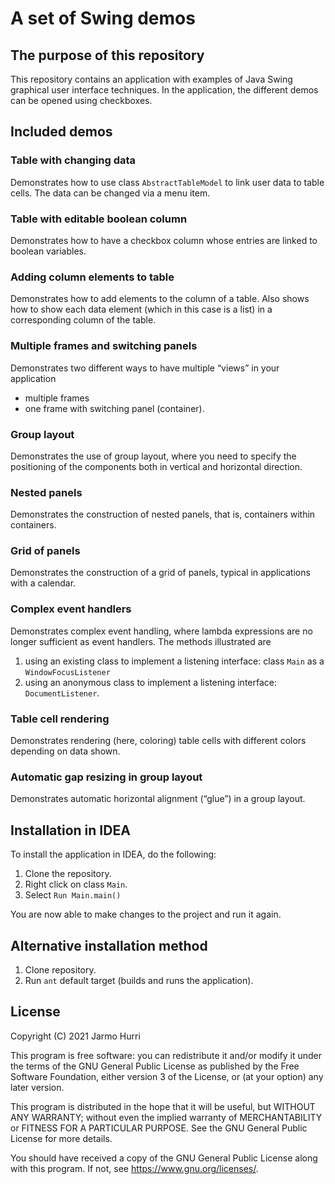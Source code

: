* A set of Swing demos
** The purpose of this repository
   This repository contains an application with examples of Java Swing
   graphical user interface techniques. In the application, the
   different demos can be opened using checkboxes.
   
** Included demos
*** Table with changing data
    Demonstrates how to use class =AbstractTableModel= to link user
    data to table cells. The data can be changed via a menu item.
*** Table with editable boolean column
    Demonstrates how to have a checkbox column whose entries are
    linked to boolean variables.
*** Adding column elements to table
    Demonstrates how to add elements to the column of a table. Also
    shows how to show each data element (which in this case is a list)
    in a corresponding column of the table.
*** Multiple frames and switching panels
    Demonstrates two different ways to have multiple
    \ldquo{}views\rdquo in your application
    - multiple frames
    - one frame with switching panel (container).
*** Group layout
    Demonstrates the use of group layout, where you need to specify
    the positioning of the components both in vertical and horizontal
    direction.
*** Nested panels
    Demonstrates the construction of nested panels, that is,
    containers within containers.
*** Grid of panels
    Demonstrates the construction of a grid of panels, typical in
    applications with a calendar.
*** Complex event handlers
    Demonstrates complex event handling, where lambda expressions are
    no longer sufficient as event handlers. The methods illustrated
    are
    1. using an existing class to implement a listening interface:
       class =Main= as a =WindowFocusListener=
    2. using an anonymous class to implement a listening interface:
       =DocumentListener=.
*** Table cell rendering
    Demonstrates rendering (here, coloring) table cells with different
    colors depending on data shown.
*** Automatic gap resizing in group layout
    Demonstrates automatic horizontal alignment (\ldquo{}glue\rdquo)
    in a group layout.
** Installation in IDEA
   To install the application in IDEA, do the following:
   1. Clone the repository.
   2. Right click on class =Main=.
   3. Select =Run Main.main()=
   You are now able to make changes to the project and run it again.

** Alternative installation method
   1. Clone repository.
   2. Run =ant= default target (builds and runs the application).
   
** License
   Copyright (C) 2021 Jarmo Hurri

   This program is free software: you can redistribute it and/or modify
   it under the terms of the GNU General Public License as published by
   the Free Software Foundation, either version 3 of the License, or
   (at your option) any later version.

   This program is distributed in the hope that it will be useful,
   but WITHOUT ANY WARRANTY; without even the implied warranty of
   MERCHANTABILITY or FITNESS FOR A PARTICULAR PURPOSE.  See the
   GNU General Public License for more details.

   You should have received a copy of the GNU General Public License
   along with this program.  If not, see <https://www.gnu.org/licenses/>.
